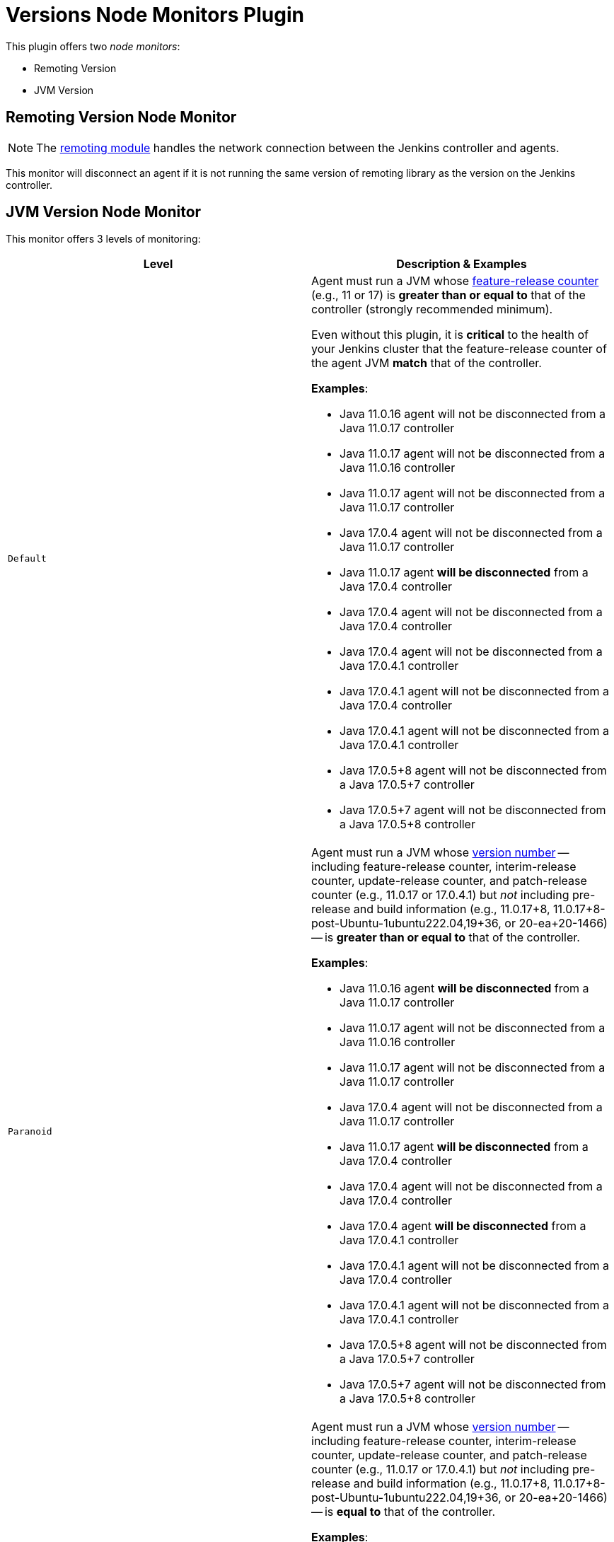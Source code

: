 = Versions Node Monitors Plugin

This plugin offers two _node monitors_:

* Remoting Version
* JVM Version

== Remoting Version Node Monitor

NOTE: The link:https://github.com/jenkinsci/remoting/blob/master/README.md[remoting module] handles the network connection between the Jenkins controller and agents.

This monitor will disconnect an agent if it is not running the same version of remoting library as the version on the Jenkins controller.

== JVM Version Node Monitor

This monitor offers 3 levels of monitoring:

[cols="2", options="header,border"]
|===
| Level
| Description & Examples

| `Default`
a| Agent must run a JVM whose https://docs.oracle.com/en/java/javase/11/docs/api/java.base/java/lang/Runtime.Version.html[feature-release counter] (e.g., 11 or 17) is *greater than or equal to* that of the controller (strongly recommended minimum).

Even without this plugin, it is **critical** to the health of your Jenkins cluster that the feature-release counter of the agent JVM **match** that of the controller.

**Examples**:

* Java 11.0.16  agent will not be disconnected from a Java 11.0.17  controller
* Java 11.0.17  agent will not be disconnected from a Java 11.0.16  controller
* Java 11.0.17  agent will not be disconnected from a Java 11.0.17  controller
* Java 17.0.4   agent will not be disconnected from a Java 11.0.17  controller
* Java 11.0.17  agent **will be disconnected** from a Java 17.0.4   controller
* Java 17.0.4   agent will not be disconnected from a Java 17.0.4   controller
* Java 17.0.4   agent will not be disconnected from a Java 17.0.4.1 controller
* Java 17.0.4.1 agent will not be disconnected from a Java 17.0.4   controller
* Java 17.0.4.1 agent will not be disconnected from a Java 17.0.4.1 controller
* Java 17.0.5+8 agent will not be disconnected from a Java 17.0.5+7 controller
* Java 17.0.5+7 agent will not be disconnected from a Java 17.0.5+8 controller

| `Paranoid`
a| Agent must run a JVM whose https://docs.oracle.com/en/java/javase/11/docs/api/java.base/java/lang/Runtime.Version.html[version number] -- including feature-release counter, interim-release counter, update-release counter, and patch-release counter (e.g., 11.0.17 or 17.0.4.1) but _not_ including pre-release and build information (e.g., 11.0.17+8, 11.0.17+8-post-Ubuntu-1ubuntu222.04,19+36, or 20-ea+20-1466) -- is *greater than or equal to* that of the controller.

**Examples**:

* Java 11.0.16  agent **will be disconnected** from a Java 11.0.17  controller
* Java 11.0.17  agent will not be disconnected from a Java 11.0.16  controller
* Java 11.0.17  agent will not be disconnected from a Java 11.0.17  controller
* Java 17.0.4   agent will not be disconnected from a Java 11.0.17  controller
* Java 11.0.17  agent **will be disconnected** from a Java 17.0.4   controller
* Java 17.0.4   agent will not be disconnected from a Java 17.0.4   controller
* Java 17.0.4   agent **will be disconnected** from a Java 17.0.4.1 controller
* Java 17.0.4.1 agent will not be disconnected from a Java 17.0.4   controller
* Java 17.0.4.1 agent will not be disconnected from a Java 17.0.4.1 controller
* Java 17.0.5+8 agent will not be disconnected from a Java 17.0.5+7 controller
* Java 17.0.5+7 agent will not be disconnected from a Java 17.0.5+8 controller

| `Paranoid++`
a| Agent must run a JVM whose https://docs.oracle.com/en/java/javase/11/docs/api/java.base/java/lang/Runtime.Version.html[version number] -- including feature-release counter, interim-release counter, update-release counter, and patch-release counter (e.g., 11.0.17 or 17.0.4.1) but _not_ including pre-release and build information (e.g., 11.0.17+8, 11.0.17+8-post-Ubuntu-1ubuntu222.04,19+36, or 20-ea+20-1466) -- is *equal to* that of the controller.

**Examples**:

* Java 11.0.16  agent **will be disconnected** from a Java 11.0.17  controller
* Java 11.0.17  agent **will be disconnected** from a Java 11.0.16  controller
* Java 11.0.17  agent will not be disconnected from a Java 11.0.17  controller
* Java 17.0.4   agent **will be disconnected** from a Java 11.0.17  controller
* Java 11.0.17  agent **will be disconnected** from a Java 17.0.4   controller
* Java 17.0.4   agent will not be disconnected from a Java 17.0.4   controller
* Java 17.0.4   agent **will be disconnected** from a Java 17.0.4.1 controller
* Java 17.0.4.1 agent **will be disconnected** from a Java 17.0.4   controller
* Java 17.0.4.1 agent will not be disconnected from a Java 17.0.4.1 controller
* Java 17.0.5+8 agent will not be disconnected from a Java 17.0.5+7 controller
* Java 17.0.5+7 agent will not be disconnected from a Java 17.0.5+8 controller

|===

== Configuration Page

image::images/configuration-options.png[Enable Versions Node Monitors]

== Configuration as code

The node monitors can be configured automatically with the following link:https://plugins.jenkins.io/configuration-as-code/[configuration as code] example:

[source,yaml]
----
jenkins:
  nodeMonitors:
  - jvmVersion:
      comparisonMode: RUNTIME_GREATER_OR_EQUAL_MASTER_BYTECODE
      disconnect: false
  - "remotingVersion"
----
